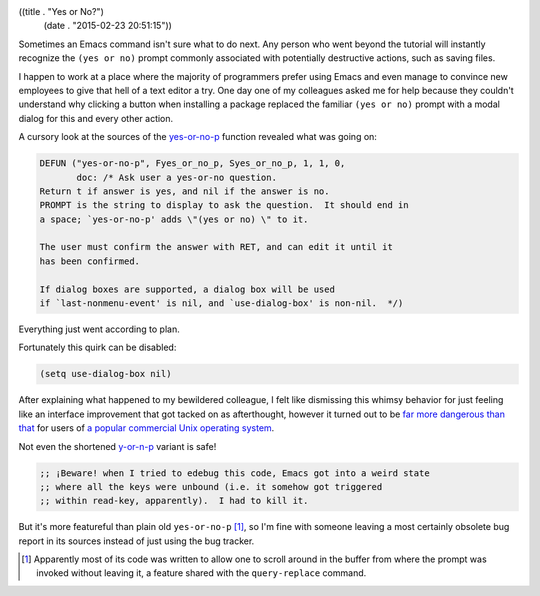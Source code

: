 ((title . "Yes or No?")
 (date . "2015-02-23 20:51:15"))

Sometimes an Emacs command isn't sure what to do next.  Any person who
went beyond the tutorial will instantly recognize the ``(yes or no)``
prompt commonly associated with potentially destructive actions, such
as saving files.

I happen to work at a place where the majority of programmers prefer
using Emacs and even manage to convince new employees to give that
hell of a text editor a try.  One day one of my colleagues asked me
for help because they couldn't understand why clicking a button when
installing a package replaced the familiar ``(yes or no)`` prompt with
a modal dialog for this and every other action.

A cursory look at the sources of the yes-or-no-p_ function revealed
what was going on:

.. code:: c

    DEFUN ("yes-or-no-p", Fyes_or_no_p, Syes_or_no_p, 1, 1, 0,
           doc: /* Ask user a yes-or-no question.
    Return t if answer is yes, and nil if the answer is no.
    PROMPT is the string to display to ask the question.  It should end in
    a space; `yes-or-no-p' adds \"(yes or no) \" to it.

    The user must confirm the answer with RET, and can edit it until it
    has been confirmed.

    If dialog boxes are supported, a dialog box will be used
    if `last-nonmenu-event' is nil, and `use-dialog-box' is non-nil.  */)

Everything just went according to plan.

.. image:: /static/keikaku.jpg

Fortunately this quirk can be disabled:

.. code:: elisp

    (setq use-dialog-box nil)

After explaining what happened to my bewildered colleague, I felt like
dismissing this whimsy behavior for just feeling like an interface
improvement that got tacked on as afterthought, however it turned out
to be `far more dangerous than that`_ for users of `a popular
commercial Unix operating system`_.

Not even the shortened `y-or-n-p`_ variant is safe!

.. code:: elisp

    ;; ¡Beware! when I tried to edebug this code, Emacs got into a weird state
    ;; where all the keys were unbound (i.e. it somehow got triggered
    ;; within read-key, apparently).  I had to kill it.


But it's more featureful than plain old ``yes-or-no-p`` [1]_, so I'm
fine with someone leaving a most certainly obsolete bug report in its
sources instead of just using the bug tracker.

.. [1] Apparently most of its code was written to allow one to scroll
       around in the buffer from where the prompt was invoked without
       leaving it, a feature shared with the ``query-replace``
       command.

.. _yes-or-no-p: http://git.savannah.gnu.org/cgit/emacs.git/tree/src/fns.c?id=3ebf06300b8186feac5e9b436ca263dc908ed886#n2670
.. _far more dangerous than that: http://debbugs.gnu.org/db/17/17638.html
.. _a popular commercial Unix operating system: https://www.apple.com/osx/
.. _y-or-n-p: http://git.savannah.gnu.org/cgit/emacs.git/tree/lisp/subr.el?id=19ee7875db8b154a3ba49a98da2d3c24b03fff1e#n2240
